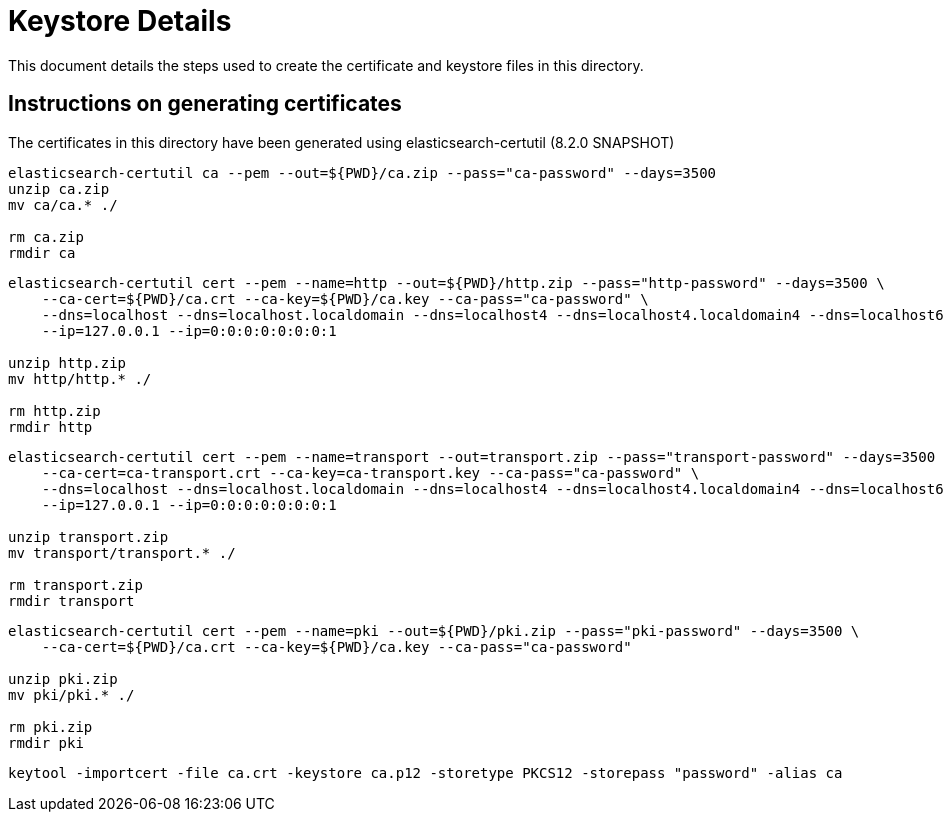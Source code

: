 = Keystore Details
This document details the steps used to create the certificate and keystore files in this directory.

== Instructions on generating certificates
The certificates in this directory have been generated using elasticsearch-certutil (8.2.0 SNAPSHOT)

[source,shell]
-----------------------------------------------------------------------------------------------------------
elasticsearch-certutil ca --pem --out=${PWD}/ca.zip --pass="ca-password" --days=3500
unzip ca.zip
mv ca/ca.* ./

rm ca.zip
rmdir ca
-----------------------------------------------------------------------------------------------------------

[source,shell]
-----------------------------------------------------------------------------------------------------------
elasticsearch-certutil cert --pem --name=http --out=${PWD}/http.zip --pass="http-password" --days=3500 \
    --ca-cert=${PWD}/ca.crt --ca-key=${PWD}/ca.key --ca-pass="ca-password" \
    --dns=localhost --dns=localhost.localdomain --dns=localhost4 --dns=localhost4.localdomain4 --dns=localhost6 --dns=localhost6.localdomain6 \
    --ip=127.0.0.1 --ip=0:0:0:0:0:0:0:1

unzip http.zip
mv http/http.* ./

rm http.zip
rmdir http
-----------------------------------------------------------------------------------------------------------

[source,shell]
-----------------------------------------------------------------------------------------------------------
elasticsearch-certutil cert --pem --name=transport --out=transport.zip --pass="transport-password" --days=3500 \
    --ca-cert=ca-transport.crt --ca-key=ca-transport.key --ca-pass="ca-password" \
    --dns=localhost --dns=localhost.localdomain --dns=localhost4 --dns=localhost4.localdomain4 --dns=localhost6 --dns=localhost6.localdomain6 \
    --ip=127.0.0.1 --ip=0:0:0:0:0:0:0:1

unzip transport.zip
mv transport/transport.* ./

rm transport.zip
rmdir transport
-----------------------------------------------------------------------------------------------------------

[source,shell]
-----------------------------------------------------------------------------------------------------------
elasticsearch-certutil cert --pem --name=pki --out=${PWD}/pki.zip --pass="pki-password" --days=3500 \
    --ca-cert=${PWD}/ca.crt --ca-key=${PWD}/ca.key --ca-pass="ca-password"

unzip pki.zip
mv pki/pki.* ./

rm pki.zip
rmdir pki
-----------------------------------------------------------------------------------------------------------

[source,shell]
-----------------------------------------------------------------------------------------------------------
keytool -importcert -file ca.crt -keystore ca.p12 -storetype PKCS12 -storepass "password" -alias ca
-----------------------------------------------------------------------------------------------------------
